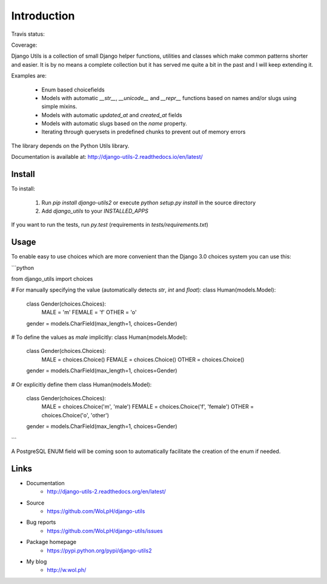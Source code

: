 Introduction
============

Travis status:

.. image:: https://travis-ci.org/WoLpH/django-utils.png?branch=master
  :target: https://travis-ci.org/WoLpH/django-utils

Coverage:

.. image:: https://coveralls.io/repos/WoLpH/django-utils/badge.png?branch=master
  :target: https://coveralls.io/r/WoLpH/django-utils?branch=master

Django Utils is a collection of small Django helper functions, utilities and
classes which make common patterns shorter and easier. It is by no means a
complete collection but it has served me quite a bit in the past and I will
keep extending it.

Examples are:

 - Enum based choicefields
 - Models with automatic `__str__`, `__unicode__` and `__repr__` functions
   based on names and/or slugs using simple mixins.
 - Models with automatic `updated_at` and `created_at` fields
 - Models with automatic slugs based on the `name` property.
 - Iterating through querysets in predefined chunks to prevent out of memory
   errors

The library depends on the Python Utils library.

Documentation is available at: http://django-utils-2.readthedocs.io/en/latest/

Install
-------

To install:

 1. Run `pip install django-utils2` or execute `python setup.py install` in the source directory
 2. Add `django_utils` to your `INSTALLED_APPS`
 
If you want to run the tests, run `py.test` (requirements in `tests/requirements.txt`)


Usage
-----

To enable easy to use choices which are more convenient than the Django 3.0 choices system you can use this:

```python

from django_utils import choices


# For manually specifying the value (automatically detects `str`, `int` and `float`):
class Human(models.Model):
    class Gender(choices.Choices):
        MALE = 'm'
        FEMALE = 'f'
        OTHER = 'o'

    gender = models.CharField(max_length=1, choices=Gender)


# To define the values as `male` implicitly:
class Human(models.Model):
    class Gender(choices.Choices):
        MALE = choices.Choice()
        FEMALE = choices.Choice()
        OTHER = choices.Choice()

    gender = models.CharField(max_length=1, choices=Gender)


# Or explicitly define them
class Human(models.Model):
    class Gender(choices.Choices):
        MALE = choices.Choice('m', 'male')
        FEMALE = choices.Choice('f', 'female')
        OTHER = choices.Choice('o', 'other')

    gender = models.CharField(max_length=1, choices=Gender)

```

A PostgreSQL ENUM field will be coming soon to automatically facilitate the creation of the enum if needed.

Links
-----

* Documentation
    - http://django-utils-2.readthedocs.org/en/latest/
* Source
    - https://github.com/WoLpH/django-utils
* Bug reports 
    - https://github.com/WoLpH/django-utils/issues
* Package homepage
    - https://pypi.python.org/pypi/django-utils2
* My blog
    - http://w.wol.ph/

